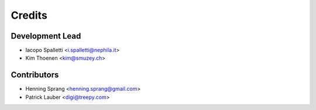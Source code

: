 =======
Credits
=======

Development Lead
----------------

* Iacopo Spalletti <i.spalletti@nephila.it>
* Kim Thoenen <kim@smuzey.ch>

Contributors
------------

* Henning Sprang <henning.sprang@gmail.com>
* Patrick Lauber <digi@treepy.com>
